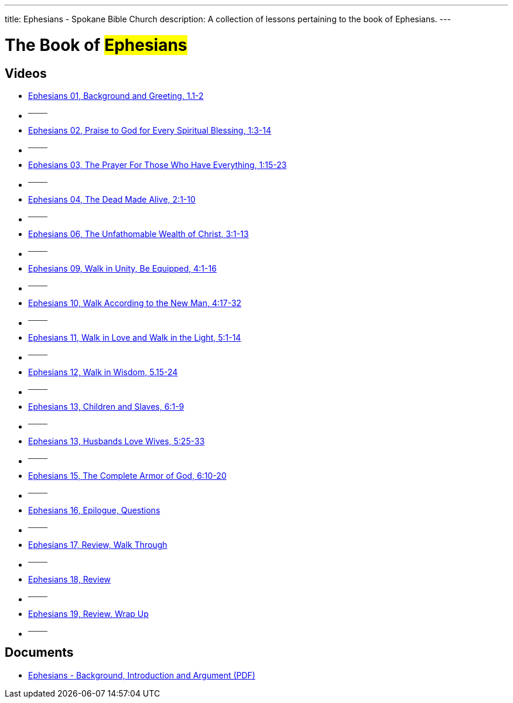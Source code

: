 ---
title: Ephesians - Spokane Bible Church
description: A collection of lessons pertaining to the book of Ephesians.
---

= The Book of #Ephesians#

== Videos
- link:https://youtu.be/LnCtQqhXmIs["Ephesians 01, Background and Greeting, 1.1-2",role=video]

- ^────^
- link:https://youtu.be/NWEvkDuDSFk["Ephesians 02, Praise to God for Every Spiritual Blessing, 1:3-14",role=video]

- ^────^
- link:https://youtu.be/BFbzQRqVgHA["Ephesians 03, The Prayer For Those Who Have Everything, 1:15-23",role=video]

- ^────^
- link:https://youtu.be/H5eBovvMMOE["Ephesians 04, The Dead Made Alive, 2:1-10",role=video]

- ^────^
- link:https://youtu.be/bQF1pDClhkg["Ephesians 06, The Unfathomable Wealth of Christ, 3:1-13",role=video]

- ^────^
- link:https://youtu.be/5fmuaC_x7Uw["Ephesians 09, Walk in Unity, Be Equipped, 4:1-16",role=video]

- ^────^
- link:https://youtu.be/vDpd-x9f2ug["Ephesians 10, Walk According to the New Man, 4:17-32",role=video]

- ^────^
- link:https://youtu.be/MqgQINz5oHI["Ephesians 11, Walk in Love and Walk in the Light, 5:1-14",role=video]

- ^────^
- link:https://youtu.be/fHUCAs9m1M4["Ephesians 12, Walk in Wisdom, 5.15-24",role=video]

- ^────^
- link:https://youtu.be/EcYqJZir2s8["Ephesians 13, Children and Slaves, 6:1-9",role=video]

- ^────^
- link:https://youtu.be/rqYVswG9Mm0["Ephesians 13, Husbands Love Wives, 5:25-33",role=video]

- ^────^
- link:https://youtu.be/yVW1k2iJph4["Ephesians 15, The Complete Armor of God, 6:10-20",role=video]

- ^────^
- link:https://youtu.be/mURqc-cBvrs["Ephesians 16, Epilogue, Questions",role=video]

- ^────^
- link:https://youtu.be/CkSNddKP7po["Ephesians 17, Review, Walk Through",role=video]

- ^────^
- link:https://youtu.be/nMkaZgH1kSo["Ephesians 18, Review",role=video]

- ^────^
- link:https://youtu.be/cCbQRIHKrXA["Ephesians 19, Review, Wrap Up",role=video]

- ^────^


== Documents

- link:/docs/Ephesians-Introduction-Background-and-Argument.pdf["Ephesians - Background, Introduction and Argument (PDF)",role=video]
